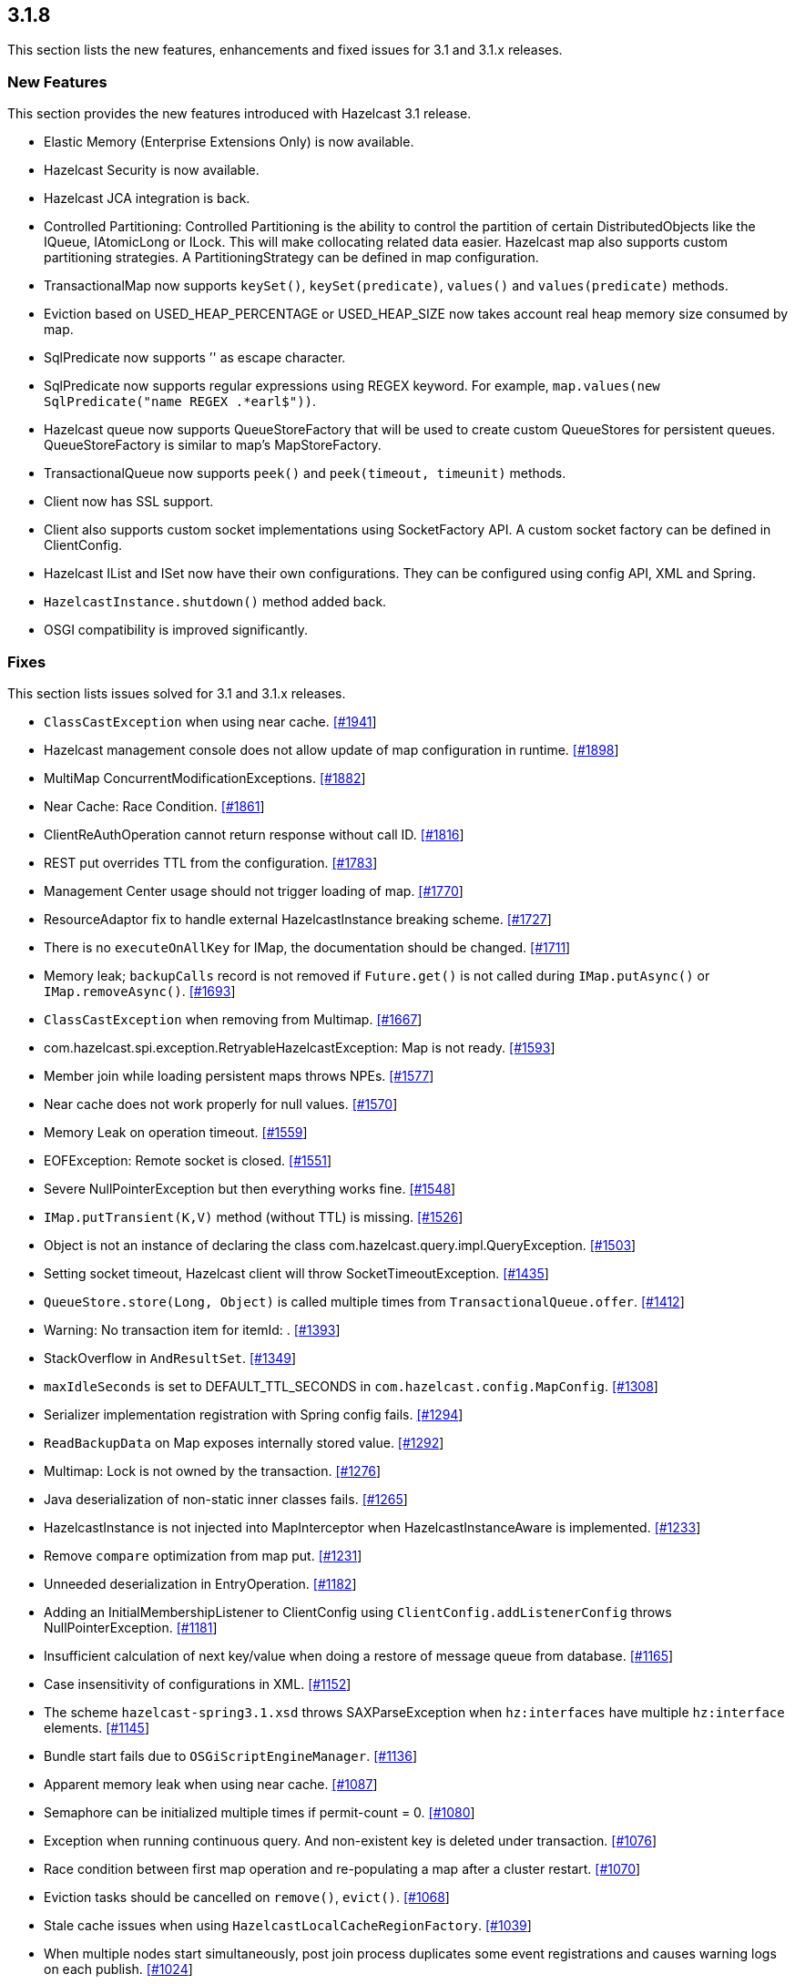 
== 3.1.8

This section lists the new features, enhancements and fixed issues for
3.1 and 3.1.x releases.

[[features-318]]
=== New Features

This section provides the new features introduced with Hazelcast 3.1
release.

* Elastic Memory (Enterprise Extensions Only) is now available.
* Hazelcast Security is now available.
* Hazelcast JCA integration is back.
* Controlled Partitioning: Controlled Partitioning is the ability to
control the partition of certain DistributedObjects like the IQueue,
IAtomicLong or ILock. This will make collocating related data easier.
Hazelcast map also supports custom partitioning strategies. A
PartitioningStrategy can be defined in map configuration.
* TransactionalMap now supports `keySet()`, `keySet(predicate)`,
`values()` and `values(predicate)` methods.
* Eviction based on USED_HEAP_PERCENTAGE or USED_HEAP_SIZE now takes
account real heap memory size consumed by map.
* SqlPredicate now supports ’' as escape character.
* SqlPredicate now supports regular expressions using REGEX keyword. For
example, `map.values(new SqlPredicate("name REGEX .*earl$"))`.
* Hazelcast queue now supports QueueStoreFactory that will be used to
create custom QueueStores for persistent queues. QueueStoreFactory is
similar to map’s MapStoreFactory.
* TransactionalQueue now supports `peek()` and `peek(timeout, timeunit)`
methods.
* Client now has SSL support.
* Client also supports custom socket implementations using SocketFactory
API. A custom socket factory can be defined in ClientConfig.
* Hazelcast IList and ISet now have their own configurations. They can
be configured using config API, XML and Spring.
* `HazelcastInstance.shutdown()` method added back.
* OSGI compatibility is improved significantly.

[[fixes-318]]
=== Fixes

This section lists issues solved for 3.1 and 3.1.x releases.

* `ClassCastException` when using near cache.
https://github.com/hazelcast/hazelcast/issues/1941[[#1941]]
* Hazelcast management console does not allow update of map
configuration in runtime.
https://github.com/hazelcast/hazelcast/issues/1898[[#1898]]
* MultiMap ConcurrentModificationExceptions.
https://github.com/hazelcast/hazelcast/issues/1882[[#1882]]
* Near Cache: Race Condition.
https://github.com/hazelcast/hazelcast/issues/1861[[#1861]]
* ClientReAuthOperation cannot return response without call ID.
https://github.com/hazelcast/hazelcast/issues/1816[[#1816]]
* REST put overrides TTL from the configuration.
https://github.com/hazelcast/hazelcast/issues/1783[[#1783]]
* Management Center usage should not trigger loading of map.
https://github.com/hazelcast/hazelcast/issues/1770[[#1770]]
* ResourceAdaptor fix to handle external HazelcastInstance breaking
scheme. https://github.com/hazelcast/hazelcast/issues/1727[[#1727]]
* There is no `executeOnAllKey` for IMap, the documentation should be
changed. https://github.com/hazelcast/hazelcast/issues/1711[[#1711]]
* Memory leak; `backupCalls` record is not removed if `Future.get()` is
not called during `IMap.putAsync()` or `IMap.removeAsync()`.
https://github.com/hazelcast/hazelcast/issues/1693[[#1693]]
* `ClassCastException` when removing from Multimap.
https://github.com/hazelcast/hazelcast/issues/1667[[#1667]]
* com.hazelcast.spi.exception.RetryableHazelcastException: Map is not
ready. https://github.com/hazelcast/hazelcast/issues/1593[[#1593]]
* Member join while loading persistent maps throws NPEs.
https://github.com/hazelcast/hazelcast/issues/1577[[#1577]]
* Near cache does not work properly for null values.
https://github.com/hazelcast/hazelcast/issues/1570[[#1570]]
* Memory Leak on operation timeout.
https://github.com/hazelcast/hazelcast/issues/1559[[#1559]]
* EOFException: Remote socket is closed.
https://github.com/hazelcast/hazelcast/issues/1551[[#1551]]
* Severe NullPointerException but then everything works fine.
https://github.com/hazelcast/hazelcast/issues/1548[[#1548]]
* `IMap.putTransient(K,V)` method (without TTL) is missing.
https://github.com/hazelcast/hazelcast/issues/1526[[#1526]]
* Object is not an instance of declaring the class
com.hazelcast.query.impl.QueryException.
https://github.com/hazelcast/hazelcast/issues/1503[[#1503]]
* Setting socket timeout, Hazelcast client will throw
SocketTimeoutException.
https://github.com/hazelcast/hazelcast/issues/1435[[#1435]]
* `QueueStore.store(Long, Object)` is called multiple times from
`TransactionalQueue.offer`.
https://github.com/hazelcast/hazelcast/issues/1412[[#1412]]
* Warning: No transaction item for itemId: .
https://github.com/hazelcast/hazelcast/issues/1393[[#1393]]
* StackOverflow in `AndResultSet`.
https://github.com/hazelcast/hazelcast/issues/1349[[#1349]]
* `maxIdleSeconds` is set to DEFAULT_TTL_SECONDS in
`com.hazelcast.config.MapConfig`.
https://github.com/hazelcast/hazelcast/issues/1308[[#1308]]
* Serializer implementation registration with Spring config fails.
https://github.com/hazelcast/hazelcast/issues/1294[[#1294]]
* `ReadBackupData` on Map exposes internally stored value.
https://github.com/hazelcast/hazelcast/issues/1292[[#1292]]
* Multimap: Lock is not owned by the transaction.
https://github.com/hazelcast/hazelcast/issues/1276[[#1276]]
* Java deserialization of non-static inner classes fails.
https://github.com/hazelcast/hazelcast/issues/1265[[#1265]]
* HazelcastInstance is not injected into MapInterceptor when
HazelcastInstanceAware is implemented.
https://github.com/hazelcast/hazelcast/issues/1233[[#1233]]
* Remove `compare` optimization from map put.
https://github.com/hazelcast/hazelcast/issues/1231[[#1231]]
* Unneeded deserialization in EntryOperation.
https://github.com/hazelcast/hazelcast/issues/1182[[#1182]]
* Adding an InitialMembershipListener to ClientConfig using
`ClientConfig.addListenerConfig` throws NullPointerException.
https://github.com/hazelcast/hazelcast/issues/1181[[#1181]]
* Insufficient calculation of next key/value when doing a restore of
message queue from database.
https://github.com/hazelcast/hazelcast/issues/1165[[#1165]]
* Case insensitivity of configurations in XML.
https://github.com/hazelcast/hazelcast/issues/1152[[#1152]]
* The scheme `hazelcast-spring3.1.xsd` throws SAXParseException when
`hz:interfaces` have multiple `hz:interface` elements.
https://github.com/hazelcast/hazelcast/issues/1145[[#1145]]
* Bundle start fails due to `OSGiScriptEngineManager`.
https://github.com/hazelcast/hazelcast/issues/1136[[#1136]]
* Apparent memory leak when using near cache.
https://github.com/hazelcast/hazelcast/issues/1087[[#1087]]
* Semaphore can be initialized multiple times if permit-count = 0.
https://github.com/hazelcast/hazelcast/issues/1080[[#1080]]
* Exception when running continuous query. And non-existent key is
deleted under transaction.
https://github.com/hazelcast/hazelcast/issues/1076[[#1076]]
* Race condition between first map operation and re-populating a map
after a cluster restart.
https://github.com/hazelcast/hazelcast/issues/1070[[#1070]]
* Eviction tasks should be cancelled on `remove()`, `evict()`.
https://github.com/hazelcast/hazelcast/issues/1068[[#1068]]
* Stale cache issues when using `HazelcastLocalCacheRegionFactory`.
https://github.com/hazelcast/hazelcast/issues/1039[[#1039]]
* When multiple nodes start simultaneously, post join process duplicates
some event registrations and causes warning logs on each publish.
https://github.com/hazelcast/hazelcast/issues/1024[[#1024]]
* Multimap entry listener is called twice.
https://github.com/hazelcast/hazelcast/issues/993[[#993]]
* Clear logic on `ByteArrayObjectDataOutput` can create memory leak with
large objects. https://github.com/hazelcast/hazelcast/issues/989[[#989]]
* TransactionException: Lock is not owned by the transaction.
https://github.com/hazelcast/hazelcast/issues/988[[#988]]
* Spring schema declaration is missing.
https://github.com/hazelcast/hazelcast/issues/982[[#982]]
* Null object indexing exception.
https://github.com/hazelcast/hazelcast/issues/978[[#978]]
* Entries not changed by an EntryProcessor should not render an
EntryListener event.
https://github.com/hazelcast/hazelcast/issues/969[[#969]]
* Unlock parameter in TxnSetOperation backup operation is not
serialized. https://github.com/hazelcast/hazelcast/issues/956[[#956]]
* PartitioningStrategy is not set in HazelcastClient.
https://github.com/hazelcast/hazelcast/issues/923[[#923]]
* Enhancement request: Consider extending SqlPredicate to allow using
regexes. https://github.com/hazelcast/hazelcast/issues/914[[#914]]
* Map `getAll()` is blocked with ``Map is not ready exception''.
https://github.com/hazelcast/hazelcast/issues/887[[#887]]
* QueueStoreConfig needs a factory to support wildcard creation.
https://github.com/hazelcast/hazelcast/issues/884[[#884]]
* Data is lost when transaction manager node terminates/crashes without
preparing transaction.
https://github.com/hazelcast/hazelcast/issues/863[[#863]]
* Make `cache-null-value-seconds` customizable.
https://github.com/hazelcast/hazelcast/issues/806[[#806]]
* Reintroduce the `Instanceof` predicate.
https://github.com/hazelcast/hazelcast/issues/790[[#790]]
* Add `IMap.addEntryListener()` without key (continuous query).
https://github.com/hazelcast/hazelcast/issues/710[[#710]]
* The calculation `used_heap_percentage` should take backups into
account. https://github.com/hazelcast/hazelcast/issues/403[[#403]]
